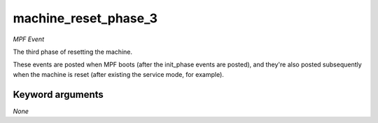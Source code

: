 machine_reset_phase_3
=====================

*MPF Event*

The third phase of resetting the machine.

These events are posted when MPF boots (after the init_phase events are
posted), and they're also posted subsequently when the machine is reset
(after existing the service mode, for example).

Keyword arguments
-----------------

*None*

